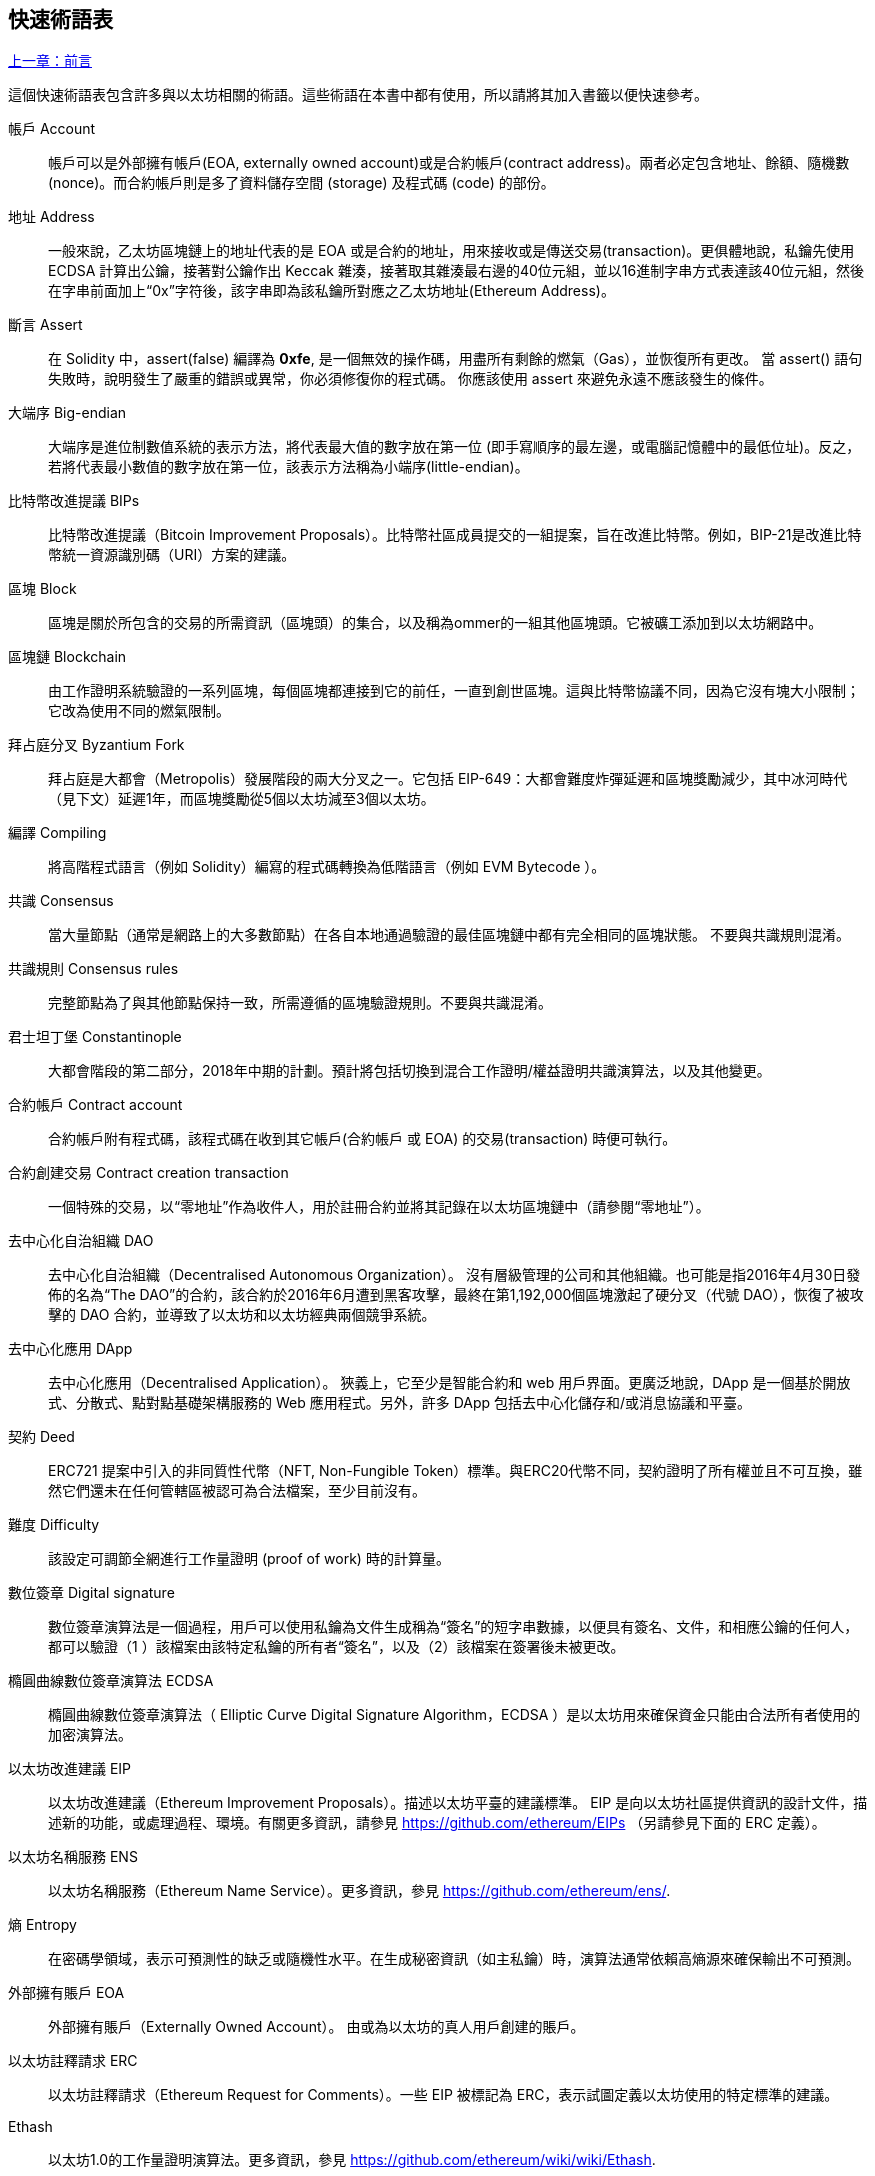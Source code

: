 [preface]
== 快速術語表

<<前言#,上一章：前言>>

這個快速術語表包含許多與以太坊相關的術語。這些術語在本書中都有使用，所以請將其加入書籤以便快速參考。

帳戶 Account::
    帳戶可以是外部擁有帳戶(EOA, externally owned account)或是合約帳戶(contract address)。兩者必定包含地址、餘額、隨機數 (nonce)。而合約帳戶則是多了資料儲存空間 (storage) 及程式碼 (code) 的部份。

地址 Address::
    一般來說，乙太坊區塊鏈上的地址代表的是 EOA 或是合約的地址，用來接收或是傳送交易(transaction)。更俱體地說，私鑰先使用 ECDSA 計算出公鑰，接著對公鑰作出 Keccak 雜湊，接著取其雜湊最右邊的40位元組，並以16進制字串方式表達該40位元組，然後在字串前面加上“0x”字符後，該字串即為該私鑰所對應之乙太坊地址(Ethereum Address)。

斷言 Assert::
    在 Solidity 中，assert(false) 編譯為 *0xfe*, 是一個無效的操作碼，用盡所有剩餘的燃氣（Gas），並恢復所有更改。
    當 assert() 語句失敗時，說明發生了嚴重的錯誤或異常，你必須修復你的程式碼。
    你應該使用 assert 來避免永遠不應該發生的條件。

大端序 Big-endian::
    大端序是進位制數值系統的表示方法，將代表最大值的數字放在第一位 (即手寫順序的最左邊，或電腦記憶體中的最低位址)。反之，若將代表最小數值的數字放在第一位，該表示方法稱為小端序(little-endian)。

比特幣改進提議 BIPs::
    比特幣改進提議（Bitcoin Improvement Proposals）。比特幣社區成員提交的一組提案，旨在改進比特幣。例如，BIP-21是改進比特幣統一資源識別碼（URI）方案的建議。

區塊 Block::
	區塊是關於所包含的交易的所需資訊（區塊頭）的集合，以及稱為ommer的一組其他區塊頭。它被礦工添加到以太坊網路中。

區塊鏈 Blockchain::
	由工作證明系統驗證的一系列區塊，每個區塊都連接到它的前任，一直到創世區塊。這與比特幣協議不同，因為它沒有塊大小限制；它改為使用不同的燃氣限制。

拜占庭分叉 Byzantium Fork::
	拜占庭是大都會（Metropolis）發展階段的兩大分叉之一。它包括 EIP-649：大都會難度炸彈延遲和區塊獎勵減少，其中冰河時代（見下文）延遲1年，而區塊獎勵從5個以太坊減至3個以太坊。

編譯 Compiling::
	將高階程式語言（例如 Solidity）編寫的程式碼轉換為低階語言（例如 EVM  Bytecode ）。

共識 Consensus::
    當大量節點（通常是網路上的大多數節點）在各自本地通過驗證的最佳區塊鏈中都有完全相同的區塊狀態。
    不要與共識規則混淆。

共識規則 Consensus rules::
	完整節點為了與其他節點保持一致，所需遵循的區塊驗證規則。不要與共識混淆。

君士坦丁堡 Constantinople::
	大都會階段的第二部分，2018年中期的計劃。預計將包括切換到混合工作證明/權益證明共識演算法，以及其他變更。

合約帳戶 Contract account::
    合約帳戶附有程式碼，該程式碼在收到其它帳戶(合約帳戶 或 EOA) 的交易(transaction) 時便可執行。

合約創建交易 Contract creation transaction::
	一個特殊的交易，以“零地址”作為收件人，用於註冊合約並將其記錄在以太坊區塊鏈中（請參閱“零地址”）。

去中心化自治組織 DAO::
	去中心化自治組織（Decentralised Autonomous Organization）。 沒有層級管理的公司和其他組織。也可能是指2016年4月30日發佈的名為“The DAO”的合約，該合約於2016年6月遭到黑客攻擊，最終在第1,192,000個區塊激起了硬分叉（代號 DAO），恢復了被攻擊的 DAO 合約，並導致了以太坊和以太坊經典兩個競爭系統。
  
去中心化應用 DApp::
    去中心化應用（Decentralised Application）。 狹義上，它至少是智能合約和 web 用戶界面。更廣泛地說，DApp 是一個基於開放式、分散式、點對點基礎架構服務的 Web 應用程式。另外，許多 DApp 包括去中心化儲存和/或消息協議和平臺。

契約 Deed::
  	ERC721 提案中引入的非同質性代幣（NFT, Non-Fungible Token）標準。與ERC20代幣不同，契約證明了所有權並且不可互換，雖然它們還未在任何管轄區被認可為合法檔案，至少目前沒有。

難度 Difficulty::
  	該設定可調節全網進行工作量證明 (proof of work) 時的計算量。

數位簽章 Digital signature::
	數位簽章演算法是一個過程，用戶可以使用私鑰為文件生成稱為“簽名”的短字串數據，以便具有簽名、文件，和相應公鑰的任何人，都可以驗證（1 ）該檔案由該特定私鑰的所有者“簽名”，以及（2）該檔案在簽署後未被更改。
	
橢圓曲線數位簽章演算法 ECDSA::
	橢圓曲線數位簽章演算法（ Elliptic Curve Digital Signature Algorithm，ECDSA ）是以太坊用來確保資金只能由合法所有者使用的加密演算法。

以太坊改進建議 EIP::
    以太坊改進建議（Ethereum Improvement Proposals）。描述以太坊平臺的建議標準。 EIP 是向以太坊社區提供資訊的設計文件，描述新的功能，或處理過程、環境。有關更多資訊，請參見 https://github.com/ethereum/EIPs （另請參見下面的 ERC 定義）。

以太坊名稱服務 ENS::
    以太坊名稱服務（Ethereum Name Service）。更多資訊，參見 https://github.com/ethereum/ens/.

熵 Entropy::
    在密碼學領域，表示可預測性的缺乏或隨機性水平。在生成秘密資訊（如主私鑰）時，演算法通常依賴高熵源來確保輸出不可預測。

外部擁有賬戶 EOA::
    外部擁有賬戶（Externally Owned Account）。 由或為以太坊的真人用戶創建的賬戶。

以太坊註釋請求 ERC::
    以太坊註釋請求（Ethereum Request for Comments）。一些 EIP 被標記為 ERC，表示試圖定義以太坊使用的特定標準的建議。

Ethash::
    以太坊1.0的工作量證明演算法。更多資訊，參見 https://github.com/ethereum/wiki/wiki/Ethash.

以太 Ether::
    以太（Ether），是以太坊生態系統中使用的原生貨幣，在執行智能合約時用來支付燃氣（Gas）費用。它的符合是 Ξ, 極客用的大寫 Xi 字符.

事件 Event::
	事件允許EVM日誌工具的使用。Dapp 可以監聽事件，並在事件發生時觸發 Javascript 的回呼函式 。更多資訊，參見 http://solidity.readthedocs.io/en/develop/contracts.html#events。

以太坊虛擬機 EVM::
    以太坊虛擬機（Ethereum Virtual Machine）。 一種以堆疊（Stack）為基底，執行 Bytecode 的虛擬機。在以太坊中，執行模型明確說明了系統狀態在給定一系列 Bytecode 指令和少量環境數據的情況下該如何發生改變。
    這是通過虛擬狀態機的正式模型指定的。

EVM組合語言 EVM Assembly Language::
    人類可讀形式的 Bytecode 。

備用函式 Fallback function::
    這是一個默認預設(default)的函式，當合約收到不含資料(data)欄位的交易(transaction)時，或是收到未被合約所宣告之函數呼叫時，這個備用的函式便會被執行。

水龍頭 Faucet::
  	一個服務，為想要在testnet上做測試的開發人員提供免費的測試以太幣。

Finney::
	以太幣的一種單位。10^15^ finney = 1 ether。

分叉 Fork::
	指因協議改變造成原始鏈一分為二，或指挖礦時因為兩條潛在區塊鏈而產生的暫時分歧。

前沿 Frontier::
	以太坊的試驗開發階段，從2015年7月至2016年3月。

Ganache::
	私有以太坊區塊鏈，你可以在上面進行測試、執行命令，並控制此區塊鏈的運作以檢視狀態變化。

燃氣 Gas::
	以太坊用於執行智能合約的虛擬燃料。以太坊虛擬機使用會計機制來衡量 gas 的消耗量並限制計算資源的消耗。參見“圖靈完備”。
    燃氣是執行智能合約的每條指令產生的計算單位。燃氣與以太幣（Ether）掛鉤。燃氣類似於行動網路上的通話時間。因此，以法定貨幣進行交易的價格是 gas x（ETH /gas）x（法定貨幣/ETH）。

燃氣限制 Gas limit::
	每筆交易或區塊中所有交易的最多 gas 使用上限。

創世區塊 Genesis block::
	區塊鏈中的第一個塊，用來初始化特定的網路和加密數位貨幣。

Geth::
  	Go語言的以太坊。Go 編寫的最突出的以太坊協議實現之一。

硬分叉 Hard fork::
	硬分叉也稱為硬分叉更改，是區塊鏈中的一種永久性分歧。通常發生在未升級節點無法驗證已升級節點（遵循新共識規則）創建的的區塊時。不要與分叉，軟分叉，軟體分叉或Git分叉混淆。

雜湊值 Hash::
   	通過雜湊函式為不定長度的數據生成的固定長度指紋。

分層確定錢包 HD wallet::
    使用分層確定密鑰生成和傳輸協議的錢包（BIP32）。

分層確定錢包種子 HD wallet seed::
	HD錢包種子或根種子是一個可能很短的值，用作生成HD錢包的主私鑰和主鏈碼的種子。錢包種子可以用助記詞（mnemonic words）表示，使人們更容易複製，備份和恢復私鑰。

家園 Homestead::
  	以太坊的第二個發展階段，於2016年3月在1,150,000區塊啟動。

互換客戶端地址協議 Inter exchange Client Address Protocol (ICAP)::
	以太坊地址編碼，與國際銀行帳號（IBAN）編碼部分兼容，為以太坊地址提供多樣的，校驗和的，可互操作的編碼。 ICAP地址可以編碼以太坊地址或通過以太坊名稱註冊表註冊的常用名稱。他們總是以XE開始。其目的是引入一個新的IBAN國家程式碼：XE，X表示"extended"， 加上以太坊的E，用於非管轄貨幣（例如XBT，XRP，XCP）。

冰河時代 Ice Age::
	以太坊在200,000區塊的硬分叉，提出難度指數級增長（又名難度炸彈），引發了到權益證明 Proof-of-Stake 的過渡。

集成開發環境 IDE (Integrated Development Environment)::
	集成的用戶界面，結合了程式碼編輯器、編譯器、執行環境和除錯器。

不可變的部署程式碼問題 Immutable Deployed Code Problem::
	一旦部署了合約(或庫)的程式碼，它就成為不可變的。修復可能的bug並添加新特性是軟體開發週期的關鍵。這對智能合約開發來說是一個挑戰。

內部交易（又稱“消息”）Internal transaction (also "message")::
    從一個合約地址發送到另一個合約地址或 EOA 的交易。

密鑰推導方法 Key Derivation Function (KDF)::
  	也稱為密碼擴展演算法，它被keystore格式使用，以防止對密碼加密的暴力破解，字典或彩虹表攻擊。它重複對密碼進行雜湊。

Keccak256::
	以太坊使用的加密雜湊方法。雖然在早期 Ethereum 程式碼中寫作 SHA-3，但是由於在 2015 年 8 月 SHA-3 完成標準化時，NIST 調整了填充演算法，所以 Keccak256 不同於標準的 NIST-SHA3。Ethereum 也在後續的程式碼中開始將 SHA-3 的寫法替換成 Keccak256 。

Keystore 檔案::
	JSON 編碼的檔案，包含一個以密碼加密過後的（隨機生成）私鑰，以提供額外的安全性。

LevelDB::
  	LevelDB是一種開源的硬碟鍵值儲存系統。LevelDB是輕量的，單一目標的持久化庫，支持許多平臺。

庫 Library::
  	以太坊中的庫，是一種特殊類型的合約：沒有可被支付的函式（payable function），沒有後備函式（fallback function），沒有數據儲存。所以它不能接收或儲存以太，或儲存數據。庫以預先部署程式碼的形式，提供其他合約調用唯讀計算。

輕量級客戶端 Lightweight client::
	輕量級客戶端是以太坊客戶端的其中一種，它不在本地儲存區塊鏈的副本，也不驗證區塊和交易。它提供了錢包的功能，可以創建和廣播交易。

消息 Message::
    內部交易，不會被序列化，且只在EVM中發送。

消息呼叫 Message call::
	將消息從一個賬戶傳送到另一個賬戶的動作。如果目標賬戶為 EVM 程式碼，虛擬機將被啟動，並帶有消息中附帶的狀態。

METoken::
	Mastering Ethereum Token. 本書中用於演示的 ERC20 代幣。

大都會階段 Metropolis Stage::
	大都會是以太坊的第三個開發階段，在2017年10月啟動。

礦工 Miner::
	通過重複雜湊計算，為新的區塊尋找有效的工作量證明的網路節點。

Mist::
	Mist是以太坊基金會創建的第一個以太坊瀏覽器。它還包含一個基於瀏覽器的錢包，這是 ERC20 代幣標準的首次實施（Fabian Vogelsteller，ERC20 的作者也是 Mist 的主要開發人員）。Mist 也是第一個引入camelCase校驗碼（EIP-155）的錢包。Mist 運行完整節點，提供完整的 DApp 瀏覽器，支持基於Swarm的儲存和ENS地址

網路 Network::
    將交易和區塊傳播到每個以太坊節點（網路參與者）的對等網路。

非同質性代幣 NFT (Non-Fungible Token)
	ERC721 提議的代幣標準。 NFT 可被追蹤及交易，但每一枚代幣都是唯一且有區別的。這些代幣不像 ERC20 標準的代幣一樣可相互替換。NFT 可用來代表數位所有權或是實體資產。

節點 Node::
    參與到對等網路的軟體客戶端。
    
隨機數 Nonce::
    密碼學中，隨機數指代只可以用一次的數值。在以太坊中用到兩類隨機數。
     - 賬戶隨機數 - 這只是一個賬戶的交易計數。
     - 工作量證明隨機數- 用於獲得工作證明的區塊中的隨機值（取決於當時的難度）。

叔塊 Ommer::
    祖父節點的子節點，但它本身並不是父節點。當礦工找到一個有效的區塊時，另一個礦工可能已經發布了一個競爭的區塊，並添加到區塊鏈頂部。像比特幣一樣，以太坊中的孤兒區塊可以被新的區塊作為ommers包含，並獲得部分獎勵。術語 "ommer" 是對父節點的兄弟姐妹節點的性別中立的稱呼，但也可以表示為“叔叔”。

Parity::
  	以太坊客戶端軟體最突出的支持共同操作（多重簽名）的實現之一。

權益證明 Proof-of-Stake (PoS)::
    權益證明是密碼貨幣區塊鏈協議旨在實現分佈式共識的一種方法。權益證明要求用戶證明一定數量的密碼貨幣（網路中的“股份”）的所有權，以便能夠參與交易驗證。
    
工作量證明 Proof-of-Work (PoW)::
	一份需要大量計算才能找到的數據（證明）。在以太坊，礦工必須找到符合網路難度目標的 Ethash 演算法數字解答。

收據 Receipt::
    以太坊客戶端返回的數據，表示特定交易的結果，包括交易的雜湊值，其區塊編號，使用的燃氣量，以及在部署智能合約時的合約地址。

重入攻擊 Re-entrancy Attack::
	當攻擊者合約（Attacker contracts）調用受害者合約（Victim contracts）的函式時，可以使用這種攻擊。攻擊者合約調用受害者合約中的某一個函式，並讓此函式在執行結束前回頭調用攻擊者合約，攻擊者合約執行後會再次調用受害者合約，並且不斷遞回下去。以這種方式，可以透過跳過受害者合約中的某些部分（如狀態檢查）來盜取資金。
	攻擊者必須執行的唯一技巧是在用完燃氣之前中斷遞迴調用，並避免盜用的以太被還原。

獎勵 Reward::
	在每個新產生的區塊中會包含一定數量的以太幣，以獎勵找到工作量證明解答的礦工。

遞迴長度前綴 Recursive Length Prefix (RLP)::
    RLP 是一種編碼標準，由以太坊開發人員設計用來編碼和序列化任意複雜度和長度的物件（資料結構）。

中本聰 Satoshi Nakamoto::
    Satoshi Nakamoto 是設計比特幣及其原始實現Bitcoin Core的個人或團隊的名字。作為實現的一部分，他們也設計了第一個區塊鏈。在這個過程中，他們是第一個解決數位貨幣的雙重支付問題的。他們的真實身份至今仍是個謎。
    
Vitalik Buterin::
    Vitalik Buterin 是俄國-加拿大的開發者和作家，以太坊和 Bitcoin 雜誌的聯合創始人。

Gavin Wood::
    Gavin Wood 是英國的開發者，以太坊的聯合創始人和前 CTO。在2014年8月他提出了 Solidity，用於編寫智能合約的面向合約的程式語言。

密鑰（私鑰） Secret key (aka private key)::
    允許以太坊用戶通過創建數位簽章（參見公鑰，地址，ECDSA）證明賬戶或合約的所有權的加密數字。

SHA::
    安全雜湊演算法（SHA, Secure Hash Algorithm） 是美國國家標準與技術研究院（NIST）發佈的一系列加密雜湊函數。

SELFDESTRUCT 操作碼::
	只要整個網路存在，智能合同就會存在並可執行。如果它們被編程為自毀的或使用委託調用（delegatecall）或調用程式碼（callcode）執行該操作，它們將從區塊鏈中消失。
	一旦執行自毀操作，儲存在合同地址處的剩餘Ether將被發送到另一個地址，並將儲存和程式碼從狀態中移除。
	儘管這是預期的行為，但自毀合同的修剪可能或不會被以太坊客戶實施。
  	SELFDESTRUCT 之前稱作 SUICIDE, 在EIP6中, SUICIDE 重命名為 SELFDESTRUCT。

寧靜 Serenity::
  	以太坊第四個也是最後一個開發階段。寧靜還沒有計劃發佈的日期。

Serpent::
	語法類似於Python的過程式（命令式）程式語言。也可以用來編寫函數式（宣告式）程式碼，儘管它不是完全沒有副作用的。首先由Vitalik Buterin創建。

智能合約 Smart Contract::
  	在以太坊的計算框架上執行的程式。

Solidity::
	過程式（命令式）程式語言，語法類似於Javascript, C++ 或 Java。以太坊智能合約最流行和最常使用的語言。由 Gavin Wood（本書的聯合作者）首先創造。

Solidity inline assembly::
	內聯彙編Solidity中包含的使用EVM彙編（EVM 程式碼的人類可讀形式）的程式碼。內聯彙編試圖解決手動編寫彙編時遇到的固有難題和其他問題。

Spurious Dragon::
	在＃2,675,00塊的硬分叉，來解決更多的拒絕服務攻擊向量，以及另一種狀態清除。還有轉播攻擊保護機制。

Swarm::
	一種去中心化（P2P）的儲存網路。與Web3和Whisper共同使用來構建 DApps。

Tangerine Whistle::
 	在 #2,463,00 塊的硬分叉，改變了某些IO密集操作的燃氣計算方式，並從拒絕服務攻擊中清除累積狀態，這種攻擊利用了這些操作的低燃氣成本。

測試網 Testnet::
	一個測試網路（簡稱testnet），用於模擬以太網主要網路的行為。

交易 Transaction::
	以特定地址為目標，由發送帳戶簽署並提交到以太坊區塊鏈的數據。交易包含元數據，例如交易的燃氣限額（Gas Limit）。

Truffle::
	一個最常用的以太坊開發框架。包含一些 NodeJS 包，可以使用 Node Package Manager (NPM) 安裝。

圖靈完備 Turing Complete::
	在計算理論中，如果數據操縱規則（如計算機的指令集，程式設計語言或細胞自動機）可用於模擬任何圖靈機，則它被稱為圖靈完備或計算上通用的。這個概念是以英國數學家和計算機科學家阿蘭圖靈命名的。

Vyper::
	一種高級程式語言，類似Serpent，有 Python 式的語法，旨在接近純函數式語言。由 Vitalik Buterin 首先創造。

錢包 Wallet::
	擁有你的所有密鑰的軟體。作為訪問和控制以太坊賬戶並與智能合約互動的界面。請注意，密鑰不需要儲存在你的錢包中，並且可以從不連網儲存裝置（例如USB或紙張）中存取以提高安全性。儘管名字為錢包，但它從不儲存實際的硬幣或代幣。

Web3::
	Web 的第三個版本。有 Gavin Wood 首先提出，Web3 代表了 Web 應用程式的新願景和焦點：從集中擁有和管理的應用程式到基於去中心化協議的應用程式。

Wei::
  	以太的最小單位，10^18^ wei = 1 ether.

Whisper::
	一種去中心化（P2P）消息系統。與Web3和Swarm一起使用來構建 DApps。

零地址 Zero address::
   	特殊的以太坊地址，全部由 `0` 組成（即 `0x0000000000000000000000000000000000000000`)，被指定為創建一個智能合約所發起的交易（Transaction）的目標地址（即 `to` 參數的值）。


<<第一章#,下一章：什麼是以太坊>>


